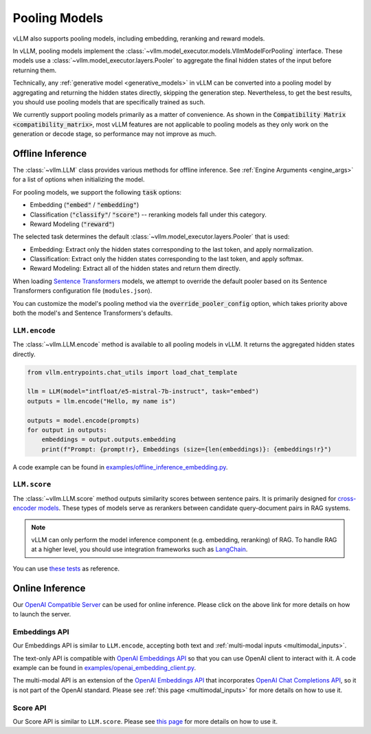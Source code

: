 .. _pooling_models:

Pooling Models
==============

vLLM also supports pooling models, including embedding, reranking and reward models.

In vLLM, pooling models implement the :class:`~vllm.model_executor.models.VllmModelForPooling` interface.
These models use a :class:`~vllm.model_executor.layers.Pooler` to aggregate the final hidden states of the input
before returning them.

Technically, any :ref:`generative model <generative_models>` in vLLM can be converted into a pooling model
by aggregating and returning the hidden states directly, skipping the generation step.
Nevertheless, to get the best results, you should use pooling models that are specifically trained as such.

We currently support pooling models primarily as a matter of convenience.
As shown in the :code:`Compatibility Matrix <compatibility_matrix>`, most vLLM features are not applicable to
pooling models as they only work on the generation or decode stage, so performance may not improve as much.

Offline Inference
-----------------

The :class:`~vllm.LLM` class provides various methods for offline inference.
See :ref:`Engine Arguments <engine_args>` for a list of options when initializing the model.

For pooling models, we support the following :code:`task` options:

- Embedding (:code:`"embed"` / :code:`"embedding"`)
- Classification (:code:`"classify"`/ :code:`"score"`) -- reranking models fall under this category.
- Reward Modeling (:code:`"reward"`)

The selected task determines the default :class:`~vllm.model_executor.layers.Pooler` that is used:

- Embedding: Extract only the hidden states corresponding to the last token, and apply normalization.
- Classification: Extract only the hidden states corresponding to the last token, and apply softmax.
- Reward Modeling: Extract all of the hidden states and return them directly.

When loading `Sentence Transformers <https://huggingface.co/sentence-transformers>`__ models,
we attempt to override the default pooler based on its Sentence Transformers configuration file (``modules.json``).

You can customize the model's pooling method via the :code:`override_pooler_config` option,
which takes priority above both the model's and Sentence Transformers's defaults.

``LLM.encode``
^^^^^^^^^^^^^^

The :class:`~vllm.LLM.encode` method is available to all pooling models in vLLM.
It returns the aggregated hidden states directly.

.. code-block:: python

    from vllm.entrypoints.chat_utils import load_chat_template

    llm = LLM(model="intfloat/e5-mistral-7b-instruct", task="embed")
    outputs = llm.encode("Hello, my name is")

    outputs = model.encode(prompts)
    for output in outputs:
        embeddings = output.outputs.embedding
        print(f"Prompt: {prompt!r}, Embeddings (size={len(embeddings)}: {embeddings!r}")

A code example can be found in `examples/offline_inference_embedding.py <https://github.com/vllm-project/vllm/blob/main/examples/offline_inference_embedding.py>`_.

``LLM.score``
^^^^^^^^^^^^^

The :class:`~vllm.LLM.score` method outputs similarity scores between sentence pairs.
It is primarily designed for `cross-encoder models <https://www.sbert.net/examples/applications/cross-encoder/README.html>`__.
These types of models serve as rerankers between candidate query-document pairs in RAG systems.

.. note::

    vLLM can only perform the model inference component (e.g. embedding, reranking) of RAG.
    To handle RAG at a higher level, you should use integration frameworks such as `LangChain <https://github.com/langchain-ai/langchain>`_.

You can use `these tests <https://github.com/vllm-project/vllm/blob/main/tests/models/embedding/language/test_scoring.py>`_ as reference.

Online Inference
----------------

Our `OpenAI Compatible Server <../serving/openai_compatible_server>`__ can be used for online inference.
Please click on the above link for more details on how to launch the server.

Embeddings API
^^^^^^^^^^^^^^

Our Embeddings API is similar to ``LLM.encode``, accepting both text and :ref:`multi-modal inputs <multimodal_inputs>`.

The text-only API is compatible with `OpenAI Embeddings API <https://platform.openai.com/docs/api-reference/embeddings>`__
so that you can use OpenAI client to interact with it.
A code example can be found in `examples/openai_embedding_client.py <https://github.com/vllm-project/vllm/blob/main/examples/openai_embedding_client.py>`_.

The multi-modal API is an extension of the `OpenAI Embeddings API <https://platform.openai.com/docs/api-reference/embeddings>`__
that incorporates `OpenAI Chat Completions API <https://platform.openai.com/docs/api-reference/chat>`__,
so it is not part of the OpenAI standard. Please see :ref:`this page <multimodal_inputs>` for more details on how to use it.

Score API
^^^^^^^^^

Our Score API is similar to ``LLM.score``.
Please see `this page <../serving/openai_compatible_server.html#score-api-for-cross-encoder-models>`__ for more details on how to use it.
